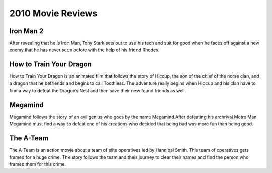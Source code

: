 2010 Movie Reviews
==================

Iron Man 2
``````````

After revealing that he is Iron Man, Tony Stark sets
out to use his tech and suit for good when he faces
off against a new enemy that he has never seen before
with the help of his friend Rhodes.

How to Train Your Dragon
````````````````````````

How to Train Your Dragon is an animated film that
follows the story of Hiccup, the son of the chief of
the norse clan, and a dragon that he befriends and
begins to call Toothless. The adventure really begins
when Hiccup and his clan have to find a way to defeat
the Dragon’s Nest and then save their new found friends
as well.

Megamind
````````

Megamind follows the story of an evil genius who goes
by the name Megamind.After defeating his archrival Metro
Man Megamind must find a way to defeat one of his
creations who decided that being bad was more fun than
being good.

The A-Team
``````````

The A-Team is an action movie about a team of elite
operatives led by Hannibal Smith. This team of
operatives gets framed for a huge crime. The story
follows the team and their journey to clear their names
and find the person who framed them for this crime.
